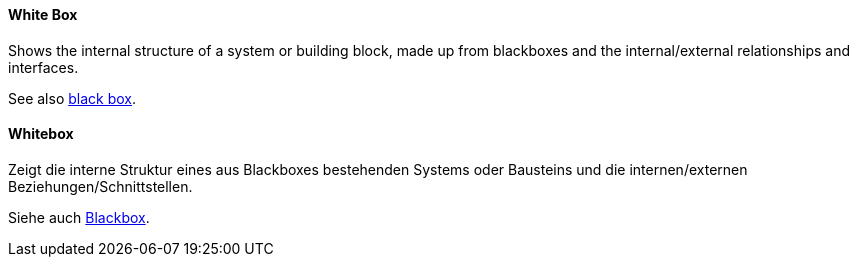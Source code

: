 [#term-whitebox]

// tag::EN[]

==== White Box

Shows the internal structure of a system or building block, made up from blackboxes and the internal/external relationships and interfaces.

See also <<term-blackbox,black box>>.

// end::EN[]


// tag::DE[]

==== Whitebox

Zeigt die interne Struktur eines aus Blackboxes bestehenden Systems oder Bausteins und die internen/externen Beziehungen/Schnittstellen.

Siehe auch <<term-blackbox,Blackbox>>.

// end::DE[]

